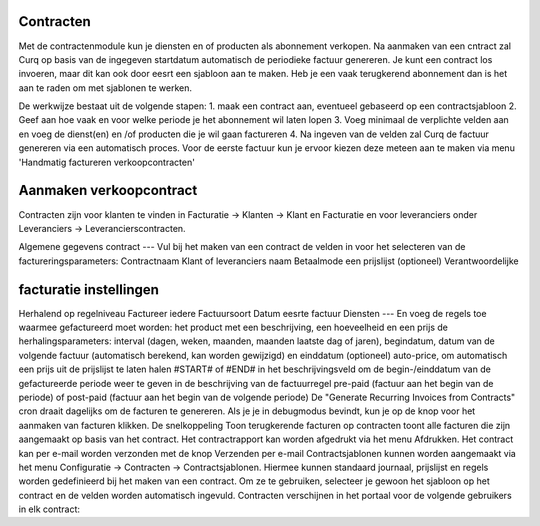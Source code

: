 Contracten
----
Met de contractenmodule kun je diensten en of producten als abonnement verkopen. Na aanmaken van een cntract zal Curq op basis van de ingegeven startdatum automatisch de periodieke factuur genereren.
Je kunt een contract los invoeren, maar dit kan ook door eesrt een sjabloon aan te maken. Heb je een vaak terugkerend abonnement dan is het aan te raden om met sjablonen te werken.

De werkwijze bestaat uit de volgende stapen:
1. maak een contract aan, eventueel gebaseerd op een contractsjabloon
2. Geef aan hoe vaak en voor welke periode je het abonnement wil laten lopen
3. Voeg minimaal de verplichte velden aan en voeg de dienst(en) en /of producten die je wil gaan factureren
4. Na ingeven van de velden zal Curq de factuur genereren via een automatisch proces. Voor de eerste factuur kun je ervoor kiezen deze meteen aan te maken via menu 'Handmatig factureren verkoopcontracten'

Aanmaken verkoopcontract
----
Contracten zijn voor klanten te vinden in Facturatie -> Klanten -> Klant en Facturatie  en voor leveranciers onder Leveranciers -> Leverancierscontracten.

Algemene gegevens contract
---
Vul bij het maken van een contract de velden in voor het selecteren van de factureringsparameters:
Contractnaam
Klant of leveranciers naam
Betaalmode
een prijslijst (optioneel)
Verantwoordelijke

facturatie instellingen
-----
Herhalend op regelniveau
Factureer iedere
Factuursoort
Datum eesrte factuur
Diensten
---
En voeg de regels toe waarmee gefactureerd moet worden:
het product met een beschrijving, een hoeveelheid en een prijs
de herhalingsparameters: interval (dagen, weken, maanden, maanden laatste dag of jaren), begindatum, datum van de volgende factuur (automatisch berekend, kan worden gewijzigd) en einddatum (optioneel)
auto-price, om automatisch een prijs uit de prijslijst te laten halen
#START# of #END# in het beschrijvingsveld om de begin-/einddatum van de gefactureerde periode weer te geven in de beschrijving van de factuurregel
pre-paid (factuur aan het begin van de periode) of post-paid (factuur aan het begin van de volgende periode)
De "Generate Recurring Invoices from Contracts" cron draait dagelijks om de facturen te genereren. Als je je in debugmodus bevindt, kun je op de knop voor het aanmaken van facturen klikken.
De snelkoppeling Toon terugkerende facturen op contracten toont alle facturen die zijn aangemaakt op basis van het contract.
Het contractrapport kan worden afgedrukt via het menu Afdrukken.
Het contract kan per e-mail worden verzonden met de knop Verzenden per e-mail
Contractsjablonen kunnen worden aangemaakt via het menu Configuratie -> Contracten -> Contractsjablonen. Hiermee kunnen standaard journaal, prijslijst en regels worden gedefinieerd bij het maken van een contract. Om ze te gebruiken, selecteer je gewoon het sjabloon op het contract en de velden worden automatisch ingevuld.
Contracten verschijnen in het portaal voor de volgende gebruikers in elk contract:
